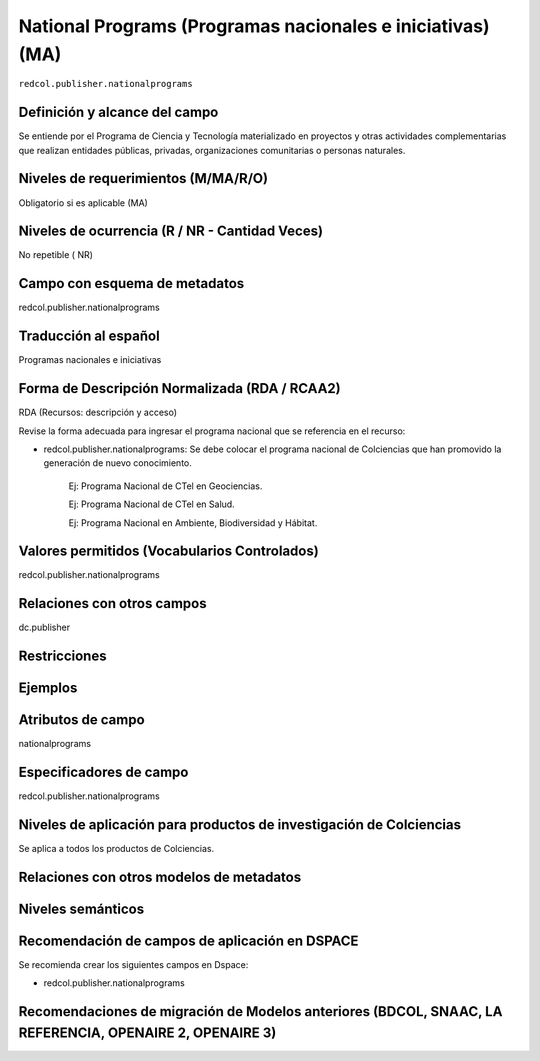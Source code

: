 .. _redcol.publisher.nationalprograms:

National Programs (Programas nacionales e iniciativas) (MA)
===========================================================

``redcol.publisher.nationalprograms``

Definición y alcance del campo
------------------------------
Se entiende por el Programa de Ciencia y Tecnología materializado en proyectos y otras actividades complementarias que realizan entidades públicas, privadas, organizaciones comunitarias o personas naturales.

Niveles de requerimientos (M/MA/R/O)
------------------------------------
Obligatorio si es aplicable (MA)

Niveles de ocurrencia (R / NR -  Cantidad Veces)
------------------------------------------------
No repetible ( NR)

Campo con esquema de metadatos
------------------------------
redcol.publisher.nationalprograms

Traducción al español
---------------------
Programas nacionales e iniciativas 

Forma de Descripción Normalizada (RDA / RCAA2)
----------------------------------------------
RDA (Recursos: descripción y acceso)

Revise la forma adecuada para ingresar el programa nacional que se referencia en el recurso:

- redcol.publisher.nationalprograms: Se debe colocar el programa nacional de Colciencias que han promovido la generación de nuevo conocimiento.

	Ej: Programa Nacional de CTel en Geociencias. 

	Ej: Programa Nacional de CTel en Salud.

	Ej: Programa Nacional en Ambiente, Biodiversidad y Hábitat. 


Valores permitidos (Vocabularios Controlados)
---------------------------------------------
redcol.publisher.nationalprograms

Relaciones con otros campos
---------------------------
dc.publisher

Restricciones
-------------

Ejemplos
--------

.. code-block:: xml
   :linenos:

   <redcol.publisher.nationalprograms>Programa Nacional de Ingeniería</redcol.publisher.nationalprograms>


.. _DataCite MetadataKernel: http://schema.datacite.org/meta/kernel-4.1/

Atributos de campo
------------------
nationalprograms

Especificadores de campo
------------------------
redcol.publisher.nationalprograms

Niveles de aplicación para productos de investigación de Colciencias
--------------------------------------------------------------------
Se aplica a todos los productos de Colciencias. 

Relaciones con otros modelos de metadatos
-----------------------------------------

Niveles semánticos
------------------

Recomendación de campos de aplicación en DSPACE
-----------------------------------------------

Se recomienda crear los siguientes campos en Dspace:

- redcol.publisher.nationalprograms


Recomendaciones de migración de Modelos anteriores (BDCOL, SNAAC, LA REFERENCIA, OPENAIRE 2, OPENAIRE 3)
--------------------------------------------------------------------------------------------------------